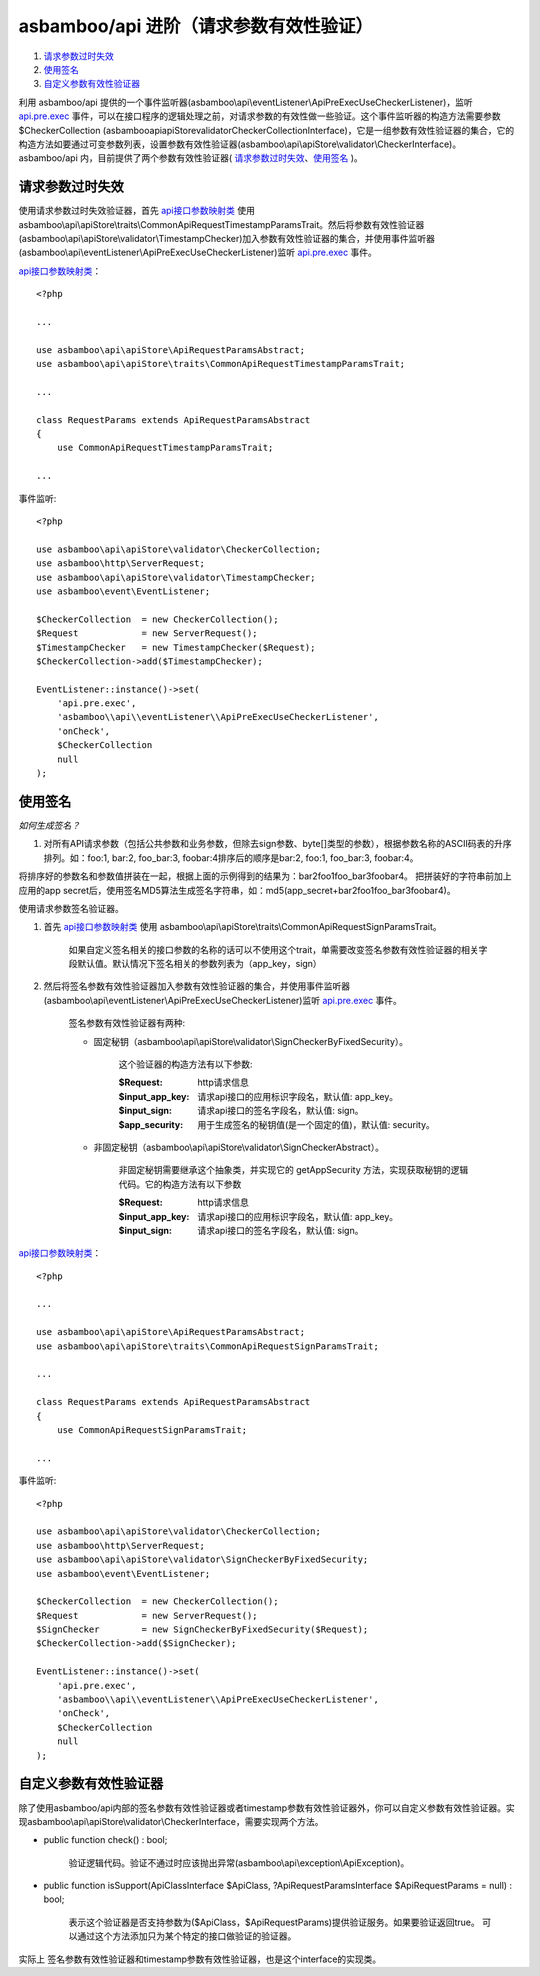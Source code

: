 asbamboo/api 进阶（请求参数有效性验证）
=======================================

#. 请求参数过时失效_

#. 使用签名_

#. 自定义参数有效性验证器_

利用 asbamboo/api 提供的一个事件监听器(asbamboo\\api\\eventListener\\ApiPreExecUseCheckerListener)，监听        `api.pre.exec`_ 事件，可以在接口程序的逻辑处理之前，对请求参数的有效性做一些验证。这个事件监听器的构造方法需要参数 $CheckerCollection (asbamboo\api\apiStore\validator\CheckerCollectionInterface)，它是一组参数有效性验证器的集合，它的构造方法如要通过可变参数列表，设置参数有效性验证器(asbamboo\\api\\apiStore\\validator\\CheckerInterface)。asbamboo/api 内，目前提供了两个参数有效性验证器( 请求参数过时失效_、使用签名_ )。

请求参数过时失效
-----------------------------

使用请求参数过时失效验证器，首先 `api接口参数映射类`_ 使用 asbamboo\\api\\apiStore\\traits\\CommonApiRequestTimestampParamsTrait。然后将参数有效性验证器(asbamboo\\api\\apiStore\\validator\\TimestampChecker)加入参数有效性验证器的集合，并使用事件监听器(asbamboo\\api\\eventListener\\ApiPreExecUseCheckerListener)监听 `api.pre.exec`_ 事件。

`api接口参数映射类`_：

::

    <?php
    
    ...
    
    use asbamboo\api\apiStore\ApiRequestParamsAbstract;
    use asbamboo\api\apiStore\traits\CommonApiRequestTimestampParamsTrait;

    ...
    
    class RequestParams extends ApiRequestParamsAbstract
    {
        use CommonApiRequestTimestampParamsTrait;

    ...        

事件监听:

::

    <?php
    
    use asbamboo\api\apiStore\validator\CheckerCollection;
    use asbamboo\http\ServerRequest;
    use asbamboo\api\apiStore\validator\TimestampChecker;
    use asbamboo\event\EventListener;
    
    $CheckerCollection  = new CheckerCollection();
    $Request            = new ServerRequest();
    $TimestampChecker   = new TimestampChecker($Request);
    $CheckerCollection->add($TimestampChecker);

    EventListener::instance()->set(
        'api.pre.exec', 
        'asbamboo\\api\\eventListener\\ApiPreExecUseCheckerListener',
        'onCheck', 
        $CheckerCollection
        null
    );

使用签名
------------------------------

*如何生成签名？*

#. 对所有API请求参数（包括公共参数和业务参数，但除去sign参数、byte[]类型的参数），根据参数名称的ASCII码表的升序排列。如：foo:1, bar:2, foo_bar:3, foobar:4排序后的顺序是bar:2, foo:1, foo_bar:3, foobar:4。

将排序好的参数名和参数值拼装在一起，根据上面的示例得到的结果为：bar2foo1foo_bar3foobar4。
把拼装好的字符串前加上应用的app secret后，使用签名MD5算法生成签名字符串，如：md5(app_secret+bar2foo1foo_bar3foobar4)。

使用请求参数签名验证器。

#. 首先 `api接口参数映射类`_ 使用 asbamboo\\api\\apiStore\\traits\\CommonApiRequestSignParamsTrait。

    如果自定义签名相关的接口参数的名称的话可以不使用这个trait，单需要改变签名参数有效性验证器的相关字段默认值。默认情况下签名相关的参数列表为（app_key，sign）

#. 然后将签名参数有效性验证器加入参数有效性验证器的集合，并使用事件监听器(asbamboo\\api\\eventListener\\ApiPreExecUseCheckerListener)监听 `api.pre.exec`_ 事件。

    签名参数有效性验证器有两种:

    * 固定秘钥（asbamboo\\api\\apiStore\\validator\\SignCheckerByFixedSecurity）。

        这个验证器的构造方法有以下参数:

        :$Request: http请求信息
        :$input_app_key: 请求api接口的应用标识字段名，默认值: app_key。
        :$input_sign: 请求api接口的签名字段名，默认值: sign。
        :$app_security: 用于生成签名的秘钥值(是一个固定的值)，默认值: security。

    * 非固定秘钥（asbamboo\\api\\apiStore\\validator\\SignCheckerAbstract）。

        非固定秘钥需要继承这个抽象类，并实现它的 getAppSecurity 方法，实现获取秘钥的逻辑代码。它的构造方法有以下参数

        :$Request: http请求信息
        :$input_app_key: 请求api接口的应用标识字段名，默认值: app_key。
        :$input_sign: 请求api接口的签名字段名，默认值: sign。

`api接口参数映射类`_：

::

    <?php
    
    ...
    
    use asbamboo\api\apiStore\ApiRequestParamsAbstract;
    use asbamboo\api\apiStore\traits\CommonApiRequestSignParamsTrait;

    ...
    
    class RequestParams extends ApiRequestParamsAbstract
    {
        use CommonApiRequestSignParamsTrait;

    ...

事件监听:

::

    <?php
    
    use asbamboo\api\apiStore\validator\CheckerCollection;
    use asbamboo\http\ServerRequest;
    use asbamboo\api\apiStore\validator\SignCheckerByFixedSecurity;
    use asbamboo\event\EventListener;
    
    $CheckerCollection  = new CheckerCollection();
    $Request            = new ServerRequest();
    $SignChecker        = new SignCheckerByFixedSecurity($Request);
    $CheckerCollection->add($SignChecker);

    EventListener::instance()->set(
        'api.pre.exec', 
        'asbamboo\\api\\eventListener\\ApiPreExecUseCheckerListener',
        'onCheck', 
        $CheckerCollection
        null
    );
    
自定义参数有效性验证器
-------------------------------

除了使用asbamboo/api内部的签名参数有效性验证器或者timestamp参数有效性验证器外，你可以自定义参数有效性验证器。实现asbamboo\\api\\apiStore\\validator\\CheckerInterface，需要实现两个方法。

* public function check() : bool;

    验证逻辑代码。验证不通过时应该抛出异常(asbamboo\\api\\exception\\ApiException)。
    
* public function isSupport(ApiClassInterface $ApiClass, ?ApiRequestParamsInterface $ApiRequestParams = null) : bool;

    表示这个验证器是否支持参数为($ApiClass，$ApiRequestParams)提供验证服务。如果要验证返回true。
    可以通过这个方法添加只为某个特定的接口做验证的验证器。

实际上 签名参数有效性验证器和timestamp参数有效性验证器，也是这个interface的实现类。
    




.. _api.pre.exec: ../how_to_use_api.rst
.. _api接口参数映射类: ../how_to_create_api/request_params.rst


